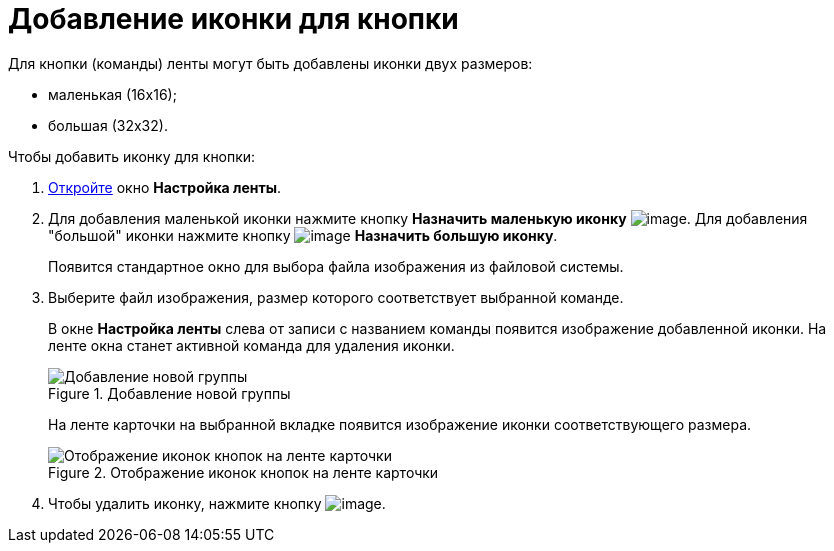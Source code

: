 = Добавление иконки для кнопки

.Для кнопки (команды) ленты могут быть добавлены иконки двух размеров:
* маленькая (16х16);
* большая (32х32).

.Чтобы добавить иконку для кнопки:
. xref:lay_Set_ribbon.adoc[Откройте] окно *Настройка ленты*.
. Для добавления маленькой иконки нажмите кнопку *Назначить маленькую иконку* image:buttons/lay_Ribbon_icon_little.png[image]. Для добавления "большой" иконки нажмите кнопку image:buttons/lay_Ribbon_icon_big.png[image] *Назначить большую иконку*.
+
Появится стандартное окно для выбора файла изображения из файловой системы.
. Выберите файл изображения, размер которого соответствует выбранной команде.
+
В окне *Настройка ленты* слева от записи с названием команды появится изображение добавленной иконки. На ленте окна станет активной команда для удаления иконки.
+
.Добавление новой группы
image::lay_Ribbon_icon.png[Добавление новой группы]
+
На ленте карточки на выбранной вкладке появится изображение иконки соответствующего размера.
+
.Отображение иконок кнопок на ленте карточки
image::lay_Ribbon_icon_card.png[Отображение иконок кнопок на ленте карточки]
+
. Чтобы удалить иконку, нажмите кнопку image:buttons/lay_Ribbon_icon_delete.png[image].
